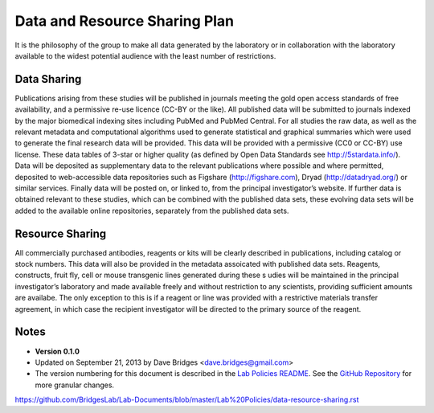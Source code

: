 Data and Resource Sharing Plan
================================

It is the philosophy of the group to make all data generated by the laboratory or in collaboration with the laboratory available to the widest potential audience with the least number of restrictions.

Data Sharing
--------------

Publications arising from these studies will be published in journals meeting the gold open access standards of free availability, and a permissive re-use licence (CC-BY or the like). 
All published data will be submitted to journals indexed by the major biomedical indexing sites including PubMed and PubMed Central.
For all studies the raw data, as well as the relevant metadata and computational algorithms used to generate statistical and graphical summaries which were used to generate the final research data will be provided. 
This data will be provided with a permissive (CC0 or CC-BY) use license. 
These data tables of 3-star or higher quality (as defined by Open Data Standards see
http://5stardata.info/). 
Data will be deposited as supplementary data to the relevant publications where possible and where permitted, deposited to web-accessible data repositories such as Figshare (http://figshare.com), Dryad (http://datadryad.org/) or similar services. 
Finally data will be posted on, or linked to, from the principal investigator’s website. 
If further data is obtained relevant to these studies, which can be combined with the published data sets, these evolving data sets will be added to the available online repositories, separately from the published data sets.

Resource Sharing
-------------------
All commercially purchased antibodies, reagents or kits will be clearly described in publications, including catalog or stock numbers. 
This data will also be provided in the metadata assoicated with published data sets. Reagents, constructs, fruit fly, cell or mouse transgenic lines generated during these s udies will be maintained in the principal investigator’s laboratory and made available freely and without restriction to any scientists, providing sufficient amounts are availabe. 
The only exception to this is if a reagent or line was provided with a restrictive materials transfer agreement, in which case the recipient investigator will be directed to the primary source of the reagent.

Notes
-----

* **Version 0.1.0**
* Updated on September 21, 2013 by Dave Bridges <dave.bridges@gmail.com>
* The version numbering for this document is described in the `Lab Policies README`_.  See the `GitHub Repository`_ for more granular changes.

.. _commit: https://github.com/davebridges/Lab-Documents/commits/master
.. _Lab Policies README: https://github.com/BridgesLab/Lab-Documents/blob/master/Lab%20Policies/README.rst
.. _GitHub Repository: 
https://github.com/BridgesLab/Lab-Documents/blob/master/Lab%20Policies/data-resource-sharing.rst